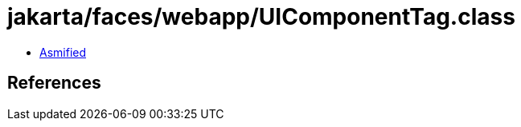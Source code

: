 = jakarta/faces/webapp/UIComponentTag.class

 - link:UIComponentTag-asmified.java[Asmified]

== References

